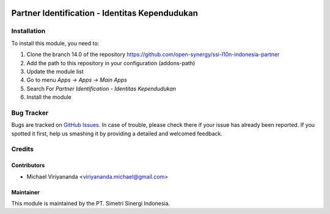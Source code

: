 .. image:: https://img.shields.io/badge/licence-AGPL--3-blue.svg
   :target: http://www.gnu.org/licenses/agpl-3.0-standalone.html
   :alt: License: AGPL-3

===============================================
Partner Identification - Identitas Kependudukan
===============================================


Installation
============

To install this module, you need to:

1.  Clone the branch 14.0 of the repository https://github.com/open-synergy/ssi-l10n-indonesia-partner
2.  Add the path to this repository in your configuration (addons-path)
3.  Update the module list
4.  Go to menu *Apps -> Apps -> Main Apps*
5.  Search For *Partner Identification - Identitas Kependudukan*
6.  Install the module

Bug Tracker
===========

Bugs are tracked on `GitHub Issues
<https://github.com/open-synergy/ssi-partner/issues>`_.
In case of trouble, please check there if your issue has already been reported.
If you spotted it first, help us smashing it by providing a detailed
and welcomed feedback.


Credits
=======

Contributors
------------

* Michael Viriyananda <viriyananda.michael@gmail.com>

Maintainer
----------

.. image:: https://simetri-sinergi.id/logo.png
   :alt: PT. Simetri Sinergi Indonesia
   :target: https://simetri-sinergi.id

This module is maintained by the PT. Simetri Sinergi Indonesia.
